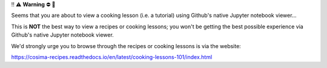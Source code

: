 ‼️ ⚠️ **Warning** ⛔️ 🚨

Seems that you are about to view a cooking lesson (i.e. a tutorial) using Github's native Jupyter notebook viewer...

This is **NOT** the best way to view a recipes or cooking lessons; you won't be getting the best possible experience via Github's native Jupyter notebook viewer.

We'd strongly urge you to browse through the recipes or cooking lessons is via the website:

https://cosima-recipes.readthedocs.io/en/latest/cooking-lessons-101/index.html
